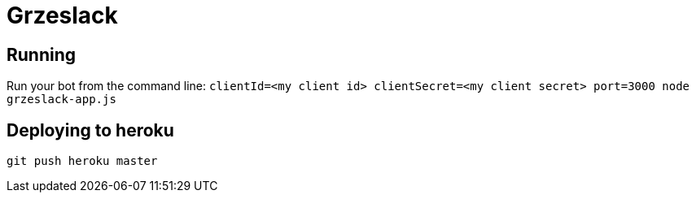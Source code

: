 = Grzeslack

== Running

Run your bot from the command line:
`clientId=<my client id> clientSecret=<my client secret> port=3000 node grzeslack-app.js`

== Deploying to heroku

`git push heroku master`
